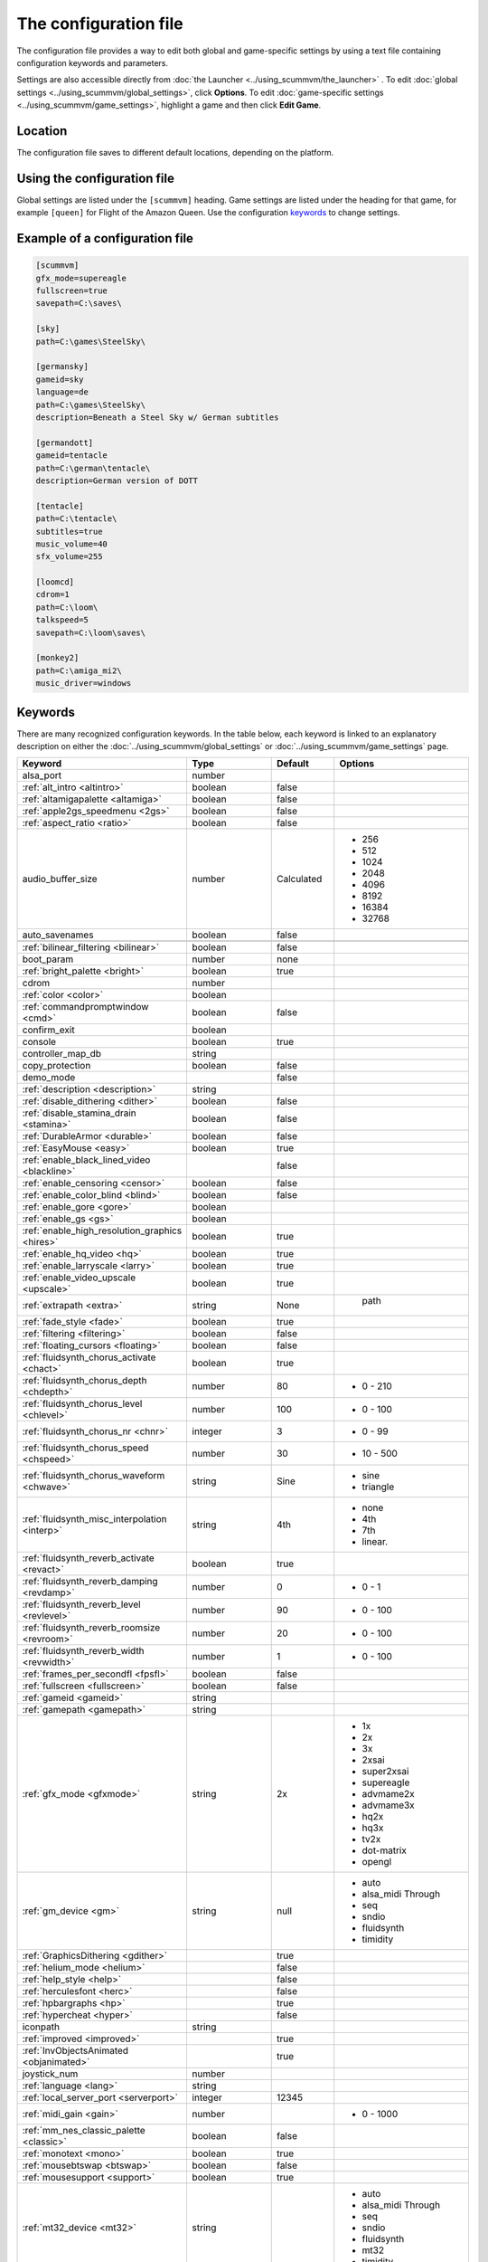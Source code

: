 
=======================
The configuration file
=======================

The configuration file provides a way to edit both global and game-specific settings by using a text file containing configuration keywords and parameters. 

Settings are also accessible directly from :doc:`the Launcher <../using_scummvm/the_launcher>` . To edit :doc:`global settings <../using_scummvm/global_settings>`, click **Options**. To edit :doc:`game-specific settings <../using_scummvm/game_settings>`, highlight a game and then click **Edit Game**.

Location
==========

The configuration file saves to different default locations, depending on the platform. 



.. tabs::

	.. tab:: Mac OSX

		``~/Library/Preferences/ScummVM Preferences``, where ``~`` is your Home directory. 

		Note that if an earlier version of ScummVM was installed on your system, the previous default location of ``~/.scummvmrc`` will be kept.
	
	.. tab:: Windows

		**95/98/ME**: 
		``<windir>\scummvm.ini``

		**Windows NT4**: ``<windir>\Profiles\username\Application Data\ScummVM\scummvm.ini``

		**Windows 2000/XP**: ``\Documents and Settings\username\Application Data\ScummVM\scummvm.ini``

		**Window 7/Vista**: ``\Users\username\AppData\Roaming\ScummVM\scummvm.ini``

		Note that if an earlier version of ScummVM was installed under Windows, the previous default location of <windir>\scummvm.ini will be kept.

	.. tab:: Linux/Unix

		We follow the XDG Base Directory Specification. This means our configuration can be found in ``$XDG_CONFIG_HOME/scummvm/scummvm.ini``

		If XDG_CONFIG_HOME is not defined or empty, ``~/.config`` will be used, where ``~`` is your Home directory. 
		
		Note that ``.config`` is a hidden directory; to view it use ``ls -a`` on the command line. If you are using a GUI file manager, go to **View > Show Hidden Files**, or use the keyboard shortcut :kbd:`Ctrl + H`.

	.. tab:: iOS

		``/var/mobile/Library/ScummVM/Preferences`` or ``/Preferences`` for a sandboxed version.

	.. tab:: Other

		``scummvm.ini`` in the ScummVM directory. 

Using the configuration file
==================================

Global settings are listed under the ``[scummvm]`` heading. Game settings are listed under the heading for that game, for example ``[queen]`` for Flight of the Amazon Queen. Use the configuration keywords_ to change settings. 


Example of a configuration file
=================================

.. code::

    [scummvm]
    gfx_mode=supereagle
    fullscreen=true
    savepath=C:\saves\

    [sky]
    path=C:\games\SteelSky\

    [germansky]
    gameid=sky
    language=de
    path=C:\games\SteelSky\
    description=Beneath a Steel Sky w/ German subtitles

    [germandott]
    gameid=tentacle
    path=C:\german\tentacle\
    description=German version of DOTT

    [tentacle]
    path=C:\tentacle\
    subtitles=true
    music_volume=40
    sfx_volume=255

    [loomcd]
    cdrom=1
    path=C:\loom\
    talkspeed=5
    savepath=C:\loom\saves\

    [monkey2]
    path=C:\amiga_mi2\
    music_driver=windows


Keywords
===========

There are many recognized configuration keywords. In the table below, each keyword is linked to an explanatory description on either the :doc:`../using_scummvm/global_settings` or :doc:`../using_scummvm/game_settings` page. 

.. csv-table:: 
  	:widths: 25, 25, 15, 35
  	:header-rows: 1

		Keyword,Type,Default,Options
		alsa_port,number,,
		":ref:`alt_intro <altintro>`",boolean,false,
		":ref:`altamigapalette <altamiga>`",boolean,false,
		":ref:`apple2gs_speedmenu <2gs>`",boolean,false,
		":ref:`aspect_ratio <ratio>`",boolean,false,
		audio_buffer_size,number,"Calculated","
	- 256 
	- 512 
	- 1024 
	- 2048 
	- 4096                             
	- 8192 
	- 16384 
	- 32768" 
		auto_savenames,boolean,false,
		
		":ref:`bilinear_filtering <bilinear>`",boolean,false,
		boot_param,number,none,
		":ref:`bright_palette <bright>`",boolean,true,
		cdrom,number,,
		":ref:`color <color>`",boolean,,
		":ref:`commandpromptwindow <cmd>`",boolean,false,
		confirm_exit,boolean,,
		console,boolean,true,
		controller_map_db,string,,
		copy_protection,boolean,false,
		demo_mode,,false,
		":ref:`description <description>`",string,,
		":ref:`disable_dithering <dither>`",boolean,false,
		":ref:`disable_stamina_drain <stamina>`",boolean,false,
		":ref:`DurableArmor <durable>`",boolean,false,
		":ref:`EasyMouse <easy>`",boolean,true,
		":ref:`enable_black_lined_video <blackline>`",,false,
		":ref:`enable_censoring <censor>`",boolean,false,
		":ref:`enable_color_blind <blind>`",boolean,false,
		":ref:`enable_gore <gore>`",boolean,,
		":ref:`enable_gs <gs>`",boolean,,
		":ref:`enable_high_resolution_graphics <hires>`",boolean,true,
		":ref:`enable_hq_video <hq>`",boolean,true,
		":ref:`enable_larryscale <larry>`",boolean,true,
		":ref:`enable_video_upscale <upscale>`",boolean,true,
		":ref:`extrapath <extra>`",string,None,"		path"
		":ref:`fade_style <fade>`",boolean,true,
		":ref:`filtering <filtering>`",boolean,false,
		":ref:`floating_cursors <floating>`",boolean,false,
		":ref:`fluidsynth_chorus_activate <chact>`",boolean,true,
		":ref:`fluidsynth_chorus_depth <chdepth>`",number,80,"- 0 - 210"
		":ref:`fluidsynth_chorus_level <chlevel>`",number,100,"- 0 - 100"
		":ref:`fluidsynth_chorus_nr <chnr>`",integer,3,"- 0 - 99"
		":ref:`fluidsynth_chorus_speed <chspeed>`",number,30,"- 10 - 500"
		":ref:`fluidsynth_chorus_waveform <chwave>`",string,Sine," 
	- sine
	- triangle"
		":ref:`fluidsynth_misc_interpolation <interp>`",string,4th,"
	- none
	- 4th
	- 7th
	- linear."
		":ref:`fluidsynth_reverb_activate <revact>`",boolean,true,
		":ref:`fluidsynth_reverb_damping <revdamp>`",number,0,"- 0 - 1"
		":ref:`fluidsynth_reverb_level <revlevel>`",number,90,"- 0 - 100"
		":ref:`fluidsynth_reverb_roomsize <revroom>`",number,20,"- 0 - 100"
		":ref:`fluidsynth_reverb_width <revwidth>`",number,1,"- 0 - 100"
		":ref:`frames_per_secondfl <fpsfl>`",boolean,false,
		":ref:`fullscreen <fullscreen>`",boolean,false,
		":ref:`gameid <gameid>`",string,,
		":ref:`gamepath <gamepath>`",string,,
		":ref:`gfx_mode <gfxmode>`",string,2x,"
	- 1x
	- 2x
	- 3x
	- 2xsai
	- super2xsai
	- supereagle
	- advmame2x
	- advmame3x
	- hq2x
	- hq3x
	- tv2x
	- dot-matrix
	- opengl"
		":ref:`gm_device <gm>`",string,null,"
	- auto
	- alsa_midi Through
	- seq 
	- sndio
	- fluidsynth 
	- timidity"
		":ref:`GraphicsDithering <gdither>`",,true,
		":ref:`helium_mode <helium>`",,false,
		":ref:`help_style <help>`",,false,
		":ref:`herculesfont <herc>`",,false,
		":ref:`hpbargraphs <hp>`",,true,
		":ref:`hypercheat <hyper>`",,false,
		iconpath,string,,
		":ref:`improved <improved>`",,true,
		":ref:`InvObjectsAnimated <objanimated>`",,true,
		joystick_num,number,,
		":ref:`language <lang>`",string,,
		":ref:`local_server_port <serverport>`",integer,12345,
		":ref:`midi_gain <gain>`",number,,"- 0 - 1000"
		":ref:`mm_nes_classic_palette <classic>`",boolean,false,
		":ref:`monotext <mono>`",boolean,true,
		":ref:`mousebtswap <btswap>`",boolean,false,
		":ref:`mousesupport <support>`",boolean,true,
		":ref:`mt32_device <mt32>`",string,,"
	- auto
	- alsa_midi Through
	- seq 
	- sndio
	- fluidsynth
	- mt32
	- timidity "
		":ref:`multi_midi <multi>`",boolean,,
		":ref:`music_driver <device>`",string,auto,"	
	- null
	- auto
	- alsa_Midi Through 
	- seq
	- sndio
	- fluidsynth 
	- mt32
	- timidity
	- pcspk 
	- pcjr
	- cms
	- adlib "
		":ref:`music_volume <music>`",number,,"- 0-256 "
		":ref:`mute <mute>`",boolean,false,
		":ref:`native_fb01 <fb01>`",,false,
		":ref:`native_mt32 <nativemt32>`",boolean,false,
		":ref:`NaughtyMode <naughty>`",,true,
		":ref:`ntsc <ntsc>`",,?,
		":ref:`object_labels <labels>`",,true,
		":ref:`opl_driver <opl>`",string,,"
	- auto
	- mame
	- db
	- nuked
	- alsa
	- op2lpt
	- op3lpt "
		":ref:`originalsaveload <osl>`",boolean,false,
		output_rate,number,,"
	Sensible values are:
	
	- 11025 
	- 22050
	- 44100"
		":ref:`platform <platform>`",string,,
		":ref:`portaits_on, <portraits>`",boolean,true,
		":ref:`prefer_digitalsfx <dsfx>`",boolean,true,
		":ref:`render_mode <render>`",string,,"	
	- hercGreen 
	- hercAmber
	- cga
	- ega
	- vga
	- amiga 
	- fmtowns 
	- pc9821
	- pc9801 
	- 2gs 
	- atari 
	- macintosh "
		":ref:`rootpath <rootpath>`",string,,
		":ref:`savepath <savepath>`",string,,
		save_slot,number,,
		":ref:`scalemakingofvideos <scale>`",boolean,false,
		":ref:`scanlines <scan>`",boolean,false,
		screenshotpath,string,,
		":ref:`shorty <shorty>`",boolean,false,
		":ref:`show_fps <fps>`",boolean,false,
		":ref:`ShowItemCosts <cost>`",boolean,false,
		":ref:`silver_cursors <silver>`",boolean,false,
		":ref:`sitcom <sitcom>`",boolean,false,
		":ref:`skip_support <skip>`",boolean,true,
		":ref:`skiphallofrecordsscenes <skiphall>`",boolean,false,
		":ref:`smooth_scrolling <smooth>`",boolean,true,
		":ref:`speech_mute <speechmute>`",boolean,false,
		":ref:`stretch_mode <stretchmode>`",string,,"
	- center 
	- pixel-perfect 
	- fit 
	- stretch 
	- fit_force_aspect "
		":ref:`studio_audience <studio>`",boolean,true,
		":ref:`subtitles <speechmute>`",boolean,false,
		":ref:`talkspeed <talkspeed>`",number,60,"- 0 - 255 "
		tempo,number,100,"- 50-200"
		":ref:`TextWindowAnimated <textanimated>`",boolean,true,
		":ref:`themepath <themepath>`",string,none,
		":ref:`transparent_windows <transparentwindows>`",boolean,true,
		":ref:`transparentdialogboxes <transparentdialog>`",boolean,false,
		":ref:`tts_enabled <ttsenabled>`",boolean,false,
		":ref:`tts_narrator <ttsnarrator>`",boolean,false,
		":ref:`use_cdaudio <cd>`",boolean,true,
		versioninfo,string,,
		":ref:`window_style <style>`",boolean,true,
		":ref:`windows_cursors <wincursors>`",boolean,false,
		
		
		
		
	
		
		
		
		
		
		
	
		
		
		
		

		
